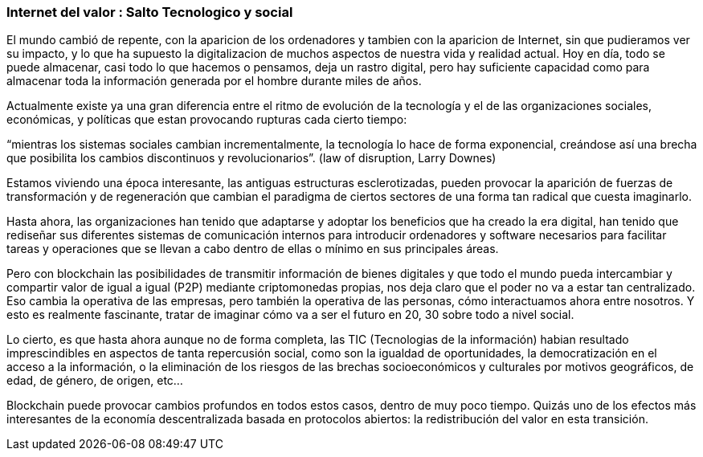 === Internet del valor : Salto Tecnologico y social

El mundo cambió  de repente, con la aparicion de los ordenadores y tambien con la aparicion de Internet, sin que pudieramos ver su impacto, y lo que ha supuesto la digitalizacion de muchos aspectos de nuestra vida y realidad actual. Hoy en día, todo se puede almacenar, casi todo lo que hacemos o pensamos, deja un rastro digital, pero hay suficiente capacidad como para almacenar toda la información generada por el hombre durante miles de años. 

Actualmente existe ya una gran diferencia entre el ritmo de evolución de la tecnología y el de las organizaciones sociales, económicas, y políticas que estan provocando rupturas cada cierto tiempo: 

“mientras los sistemas sociales cambian incrementalmente, la tecnología lo hace de forma exponencial, creándose así una brecha que posibilita los cambios discontinuos y revolucionarios”.
(law of disruption, Larry Downes)

Estamos viviendo una época interesante, las antiguas estructuras esclerotizadas, pueden provocar la aparición de fuerzas de transformación y de regeneración que cambian el paradigma de ciertos sectores de una forma tan radical que cuesta imaginarlo. 

Hasta ahora, las organizaciones han tenido que adaptarse y adoptar los beneficios que ha creado la era digital, han tenido que rediseñar sus diferentes sistemas de comunicación internos para introducir ordenadores y software necesarios para facilitar tareas y operaciones que se llevan a cabo dentro de ellas o mínimo en sus principales áreas.

Pero con blockchain las posibilidades de transmitir información de bienes digitales y que todo el mundo pueda intercambiar y compartir valor de igual a igual (P2P) mediante criptomonedas propias, nos deja claro que el poder no va a estar tan centralizado. Eso cambia la operativa de las empresas, pero también la operativa de las personas, cómo interactuamos ahora entre nosotros. Y esto es realmente fascinante, tratar de imaginar cómo va a ser el futuro en 20, 30 sobre todo a nivel social.

Lo cierto, es que hasta ahora aunque no de forma completa, las TIC (Tecnologias de la información) habian resultado imprescindibles en aspectos de tanta repercusión social, como son la igualdad de oportunidades, la democratización en el acceso a la información, o la eliminación de los riesgos de las brechas socioeconómicos y culturales por motivos geográficos, de edad, de género, de origen, etc… 

Blockchain puede provocar cambios profundos en todos estos casos, dentro de muy poco tiempo. Quizás uno de los efectos más interesantes de la economía descentralizada basada en protocolos abiertos: la redistribución del valor en esta transición.
